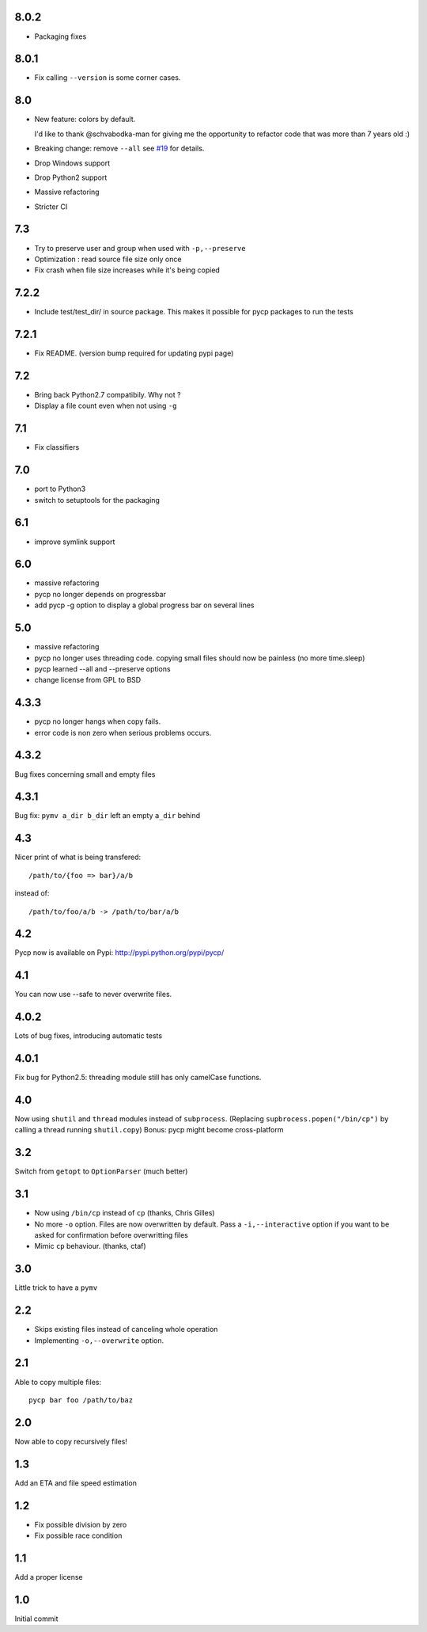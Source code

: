 8.0.2
-----

* Packaging fixes

8.0.1
----

* Fix calling ``--version`` is some corner cases.

8.0
---

* New feature: colors by default.

  I'd like to thank @schvabodka-man for giving me the opportunity to
  refactor code that was more than 7 years old :)

* Breaking change: remove ``--all`` see `#19 <https://github.com/dmerejkowsky/pycp/issues/19>`_
  for details.
* Drop Windows support
* Drop Python2 support
* Massive refactoring
* Stricter CI

7.3
---
* Try to preserve user and group when used with ``-p,--preserve``
* Optimization : read source file size only once
* Fix crash when file size increases while it's being copied

7.2.2
-----
* Include test/test_dir/ in source package. This
  makes it possible for pycp packages to run the tests

7.2.1
-----
* Fix README. (version bump required for updating
  pypi page)

7.2
---
* Bring back Python2.7 compatibily. Why not ?
* Display a file count even when not using ``-g``

7.1
---
* Fix classifiers

7.0
---
* port to Python3
* switch to setuptools for the packaging

6.1
---
* improve symlink support

6.0
---
* massive refactoring
* pycp no longer depends on progressbar
* add pycp -g option to display a global progress bar on
  several lines

5.0
---
* massive refactoring
* pycp no longer uses threading code.
  copying small files should now be painless
  (no more time.sleep)
* pycp learned --all and --preserve options
* change license from GPL to BSD

4.3.3
-----
* pycp no longer hangs when copy fails.
* error code is non zero when serious problems occurs.

4.3.2
-----

Bug fixes concerning small and empty files

4.3.1
-----
Bug fix: ``pymv a_dir b_dir`` left an empty ``a_dir`` behind

4.3
----
Nicer print of what is being transfered::

  /path/to/{foo => bar}/a/b

instead of::

  /path/to/foo/a/b -> /path/to/bar/a/b

4.2
---
Pycp now is available on Pypi:
http://pypi.python.org/pypi/pycp/

4.1
---
You can now use --safe to never overwrite files.

4.0.2
-----
Lots of bug fixes, introducing automatic tests

4.0.1
------
Fix bug for Python2.5: threading module still has
only camelCase functions.

4.0
----
Now using ``shutil`` and ``thread`` modules instead of ``subprocess``.
(Replacing ``supbrocess.popen("/bin/cp")`` by calling a thread
running ``shutil.copy``)
Bonus: pycp might become cross-platform

3.2
----
Switch from ``getopt`` to ``OptionParser`` (much better)

3.1
---
* Now using ``/bin/cp`` instead of ``cp`` (thanks, Chris Gilles)

* No more ``-o`` option. Files are now overwritten by default.
  Pass a ``-i,--interactive``  option if you want to be asked
  for confirmation before overwritting files

* Mimic ``cp`` behaviour. (thanks, ctaf)

3.0
---
Little trick to have a ``pymv``

2.2
---
* Skips existing files instead of canceling whole operation
* Implementing ``-o,--overwrite`` option.

2.1
---
Able to copy multiple files::

  pycp bar foo /path/to/baz

2.0
----
Now able to copy recursively files!

1.3
----
Add an ETA and file speed estimation

1.2
---
* Fix possible division by zero
* Fix possible race condition

1.1
---
Add a proper license

1.0
---
Initial commit
